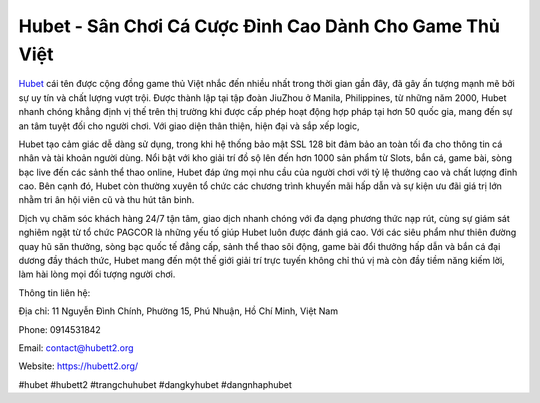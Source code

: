 Hubet - Sân Chơi Cá Cược Đỉnh Cao Dành Cho Game Thủ Việt
===================================

`Hubet <https://hubett2.org/>`_ cái tên được cộng đồng game thủ Việt nhắc đến nhiều nhất trong thời gian gần đây, đã gây ấn tượng mạnh mẽ bởi sự uy tín và chất lượng vượt trội. Được thành lập tại tập đoàn JiuZhou ở Manila, Philippines, từ những năm 2000, Hubet nhanh chóng khẳng định vị thế trên thị trường khi được cấp phép hoạt động hợp pháp tại hơn 50 quốc gia, mang đến sự an tâm tuyệt đối cho người chơi. Với giao diện thân thiện, hiện đại và sắp xếp logic, 

Hubet tạo cảm giác dễ dàng sử dụng, trong khi hệ thống bảo mật SSL 128 bit đảm bảo an toàn tối đa cho thông tin cá nhân và tài khoản người dùng. Nổi bật với kho giải trí đồ sộ lên đến hơn 1000 sản phẩm từ Slots, bắn cá, game bài, sòng bạc live đến các sảnh thể thao online, Hubet đáp ứng mọi nhu cầu của người chơi với tỷ lệ thưởng cao và chất lượng đỉnh cao. Bên cạnh đó, Hubet còn thường xuyên tổ chức các chương trình khuyến mãi hấp dẫn và sự kiện ưu đãi giá trị lớn nhằm tri ân hội viên cũ và thu hút tân binh. 

Dịch vụ chăm sóc khách hàng 24/7 tận tâm, giao dịch nhanh chóng với đa dạng phương thức nạp rút, cùng sự giám sát nghiêm ngặt từ tổ chức PAGCOR là những yếu tố giúp Hubet luôn được đánh giá cao. Với các siêu phẩm như thiên đường quay hũ săn thưởng, sòng bạc quốc tế đẳng cấp, sảnh thể thao sôi động, game bài đổi thưởng hấp dẫn và bắn cá đại dương đầy thách thức, Hubet mang đến một thế giới giải trí trực tuyến không chỉ thú vị mà còn đầy tiềm năng kiếm lời, làm hài lòng mọi đối tượng người chơi.

Thông tin liên hệ:

Địa chỉ: 11 Nguyễn Đình Chính, Phường 15, Phú Nhuận, Hồ Chí Minh, Việt Nam

Phone: 0914531842

Email: contact@hubett2.org

Website: https://hubett2.org/

#hubet #hubett2 #trangchuhubet #dangkyhubet #dangnhaphubet
